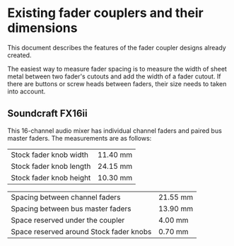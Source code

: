 * Existing fader couplers and their dimensions

This document describes the features of the fader coupler designs
already created.

The easiest way to measure fader spacing is to measure the width of
sheet metal between two fader's cutouts and add the width of a fader
cutout. If there are buttons or screw heads between faders, their size
needs to taken into account.


** Soundcraft FX16ii

This 16-channel audio mixer has individual channel faders and paired
bus master faders. The measurements are as follows:

|-------------------------+----------|
| Stock fader knob width  | 11.40 mm |
| Stock fader knob length | 24.15 mm |
| Stock fader knob height | 10.30 mm |
|-------------------------+----------|

|-----------------------------------------+----------|
| Spacing between channel faders          | 21.55 mm |
| Spacing between bus master faders       | 13.90 mm |
| Space reserved under the coupler        |  4.00 mm |
| Space reserved around Stock fader knobs |  0.70 mm |
|-----------------------------------------+----------|
